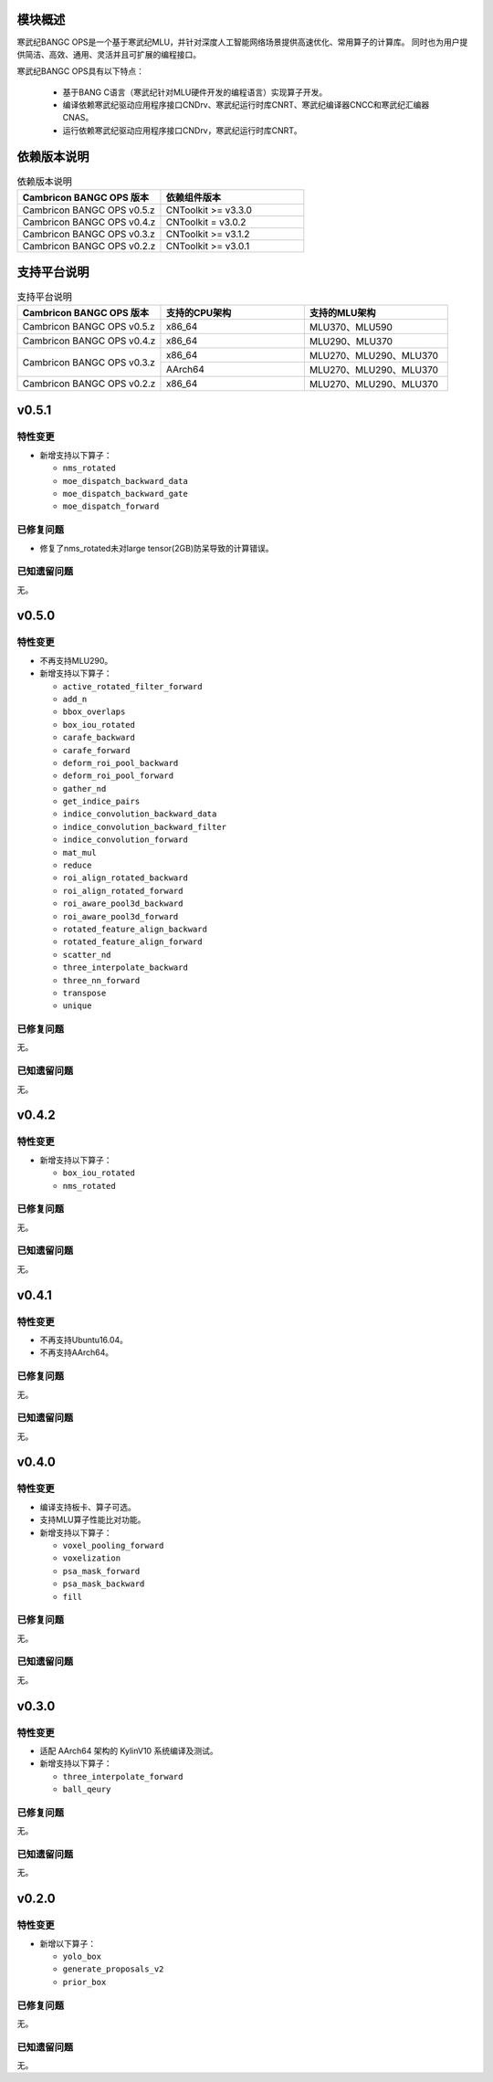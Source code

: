 模块概述
-------------------
寒武纪BANGC OPS是一个基于寒武纪MLU，并针对深度人工智能网络场景提供高速优化、常用算子的计算库。
同时也为用户提供简洁、高效、通用、灵活并且可扩展的编程接口。

寒武纪BANGC OPS具有以下特点：

  - 基于BANG C语言（寒武纪针对MLU硬件开发的编程语言）实现算子开发。
  - 编译依赖寒武纪驱动应用程序接口CNDrv、寒武纪运行时库CNRT、寒武纪编译器CNCC和寒武纪汇编器CNAS。
  - 运行依赖寒武纪驱动应用程序接口CNDrv，寒武纪运行时库CNRT。


依赖版本说明
------------------

.. table:: 依赖版本说明
    :class: longtable
    :widths: 3 3

    +----------------------------+-----------------------------+
    | Cambricon BANGC OPS 版本   | 依赖组件版本                |
    +============================+=============================+
    | Cambricon BANGC OPS v0.5.z | CNToolkit >= v3.3.0         |
    +----------------------------+-----------------------------+
    | Cambricon BANGC OPS v0.4.z | CNToolkit = v3.0.2          |
    +----------------------------+-----------------------------+
    | Cambricon BANGC OPS v0.3.z | CNToolkit >= v3.1.2         |
    +----------------------------+-----------------------------+
    | Cambricon BANGC OPS v0.2.z | CNToolkit >= v3.0.1         |
    +----------------------------+-----------------------------+


支持平台说明
------------------

.. table:: 支持平台说明
    :class: longtable
    :widths: 3 3 3

    +----------------------------+------------------------+--------------------------------+
    | Cambricon BANGC OPS 版本   | 支持的CPU架构          | 支持的MLU架构                  |
    +============================+========================+================================+
    | Cambricon BANGC OPS v0.5.z | x86_64                 | MLU370、MLU590                 |
    +----------------------------+------------------------+--------------------------------+
    | Cambricon BANGC OPS v0.4.z | x86_64                 | MLU290、MLU370                 |
    +----------------------------+------------------------+--------------------------------+
    | Cambricon BANGC OPS v0.3.z | x86_64                 | MLU270、MLU290、MLU370         |
    |                            +------------------------+--------------------------------+
    |                            | AArch64                | MLU270、MLU290、MLU370         |
    +----------------------------+------------------------+--------------------------------+
    | Cambricon BANGC OPS v0.2.z | x86_64                 | MLU270、MLU290、MLU370         |
    +----------------------------+------------------------+--------------------------------+

v0.5.1
-----------------

特性变更
~~~~~~~~~~~~~~~~~~~~~~

-  新增支持以下算子：

   * ``nms_rotated``
   * ``moe_dispatch_backward_data``
   * ``moe_dispatch_backward_gate``
   * ``moe_dispatch_forward``

已修复问题
~~~~~~~~~~~~~~~~~~~~~~

- 修复了nms_rotated未对large tensor(2GB)防呆导致的计算错误。

已知遗留问题
~~~~~~~~~~~~~~~~~~~~~~

无。


v0.5.0
-----------------

特性变更
~~~~~~~~~~~~~~~~~~~~~~

-  不再支持MLU290。
-  新增支持以下算子：

   * ``active_rotated_filter_forward``

   * ``add_n``

   * ``bbox_overlaps``

   * ``box_iou_rotated``

   * ``carafe_backward``

   * ``carafe_forward``

   * ``deform_roi_pool_backward``

   * ``deform_roi_pool_forward``

   * ``gather_nd``

   * ``get_indice_pairs``

   * ``indice_convolution_backward_data``

   * ``indice_convolution_backward_filter``

   * ``indice_convolution_forward``

   * ``mat_mul``

   * ``reduce``

   * ``roi_align_rotated_backward``

   * ``roi_align_rotated_forward``

   * ``roi_aware_pool3d_backward``

   * ``roi_aware_pool3d_forward``

   * ``rotated_feature_align_backward``

   * ``rotated_feature_align_forward``

   * ``scatter_nd``

   * ``three_interpolate_backward``

   * ``three_nn_forward``

   * ``transpose``

   * ``unique``

已修复问题
~~~~~~~~~~~~~~~~~~~~~~

无。

已知遗留问题
~~~~~~~~~~~~~~~~~~~~~~

无。


v0.4.2
-----------------

特性变更
~~~~~~~~~~~~~~~~~~~~~~

-  新增支持以下算子：

   * ``box_iou_rotated``

   * ``nms_rotated``


已修复问题
~~~~~~~~~~~~~~~~~~~~~~

无。

已知遗留问题
~~~~~~~~~~~~~~~~~~~~~~

无。


v0.4.1
-----------------

特性变更
~~~~~~~~~~~~~~~~~~~~~~

-  不再支持Ubuntu16.04。
-  不再支持AArch64。

已修复问题
~~~~~~~~~~~~~~~~~~~~~~

无。

已知遗留问题
~~~~~~~~~~~~~~~~~~~~~~

无。


v0.4.0
-----------------

特性变更
~~~~~~~~~~~~~~~~~~~~~~

-  编译支持板卡、算子可选。
-  支持MLU算子性能比对功能。
-  新增支持以下算子：

   * ``voxel_pooling_forward``

   * ``voxelization``

   * ``psa_mask_forward``

   * ``psa_mask_backward``

   * ``fill``

已修复问题
~~~~~~~~~~~~~~~~~~~~~~

无。

已知遗留问题
~~~~~~~~~~~~~~~~~~~~~~

无。


v0.3.0
-----------------

特性变更
~~~~~~~~~~~~~~~~~~~~~~

- 适配 AArch64 架构的 KylinV10 系统编译及测试。
- 新增支持以下算子：

  * ``three_interpolate_forward``

  * ``ball_qeury``

已修复问题
~~~~~~~~~~~~~~~~~~~~~~

无。

已知遗留问题
~~~~~~~~~~~~~~~~~~~~~~

无。


v0.2.0
-----------------

特性变更
~~~~~~~~~~~~~~~~~~~~~~

- 新增以下算子：

  * ``yolo_box``

  * ``generate_proposals_v2``

  * ``prior_box``

已修复问题
~~~~~~~~~~~~~~~~~~~~~~

无。

已知遗留问题
~~~~~~~~~~~~~~~~~~~~~~

无。
